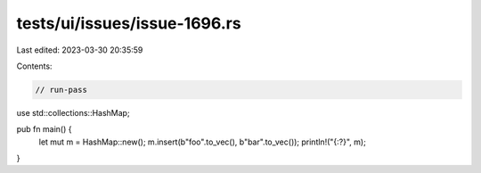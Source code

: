 tests/ui/issues/issue-1696.rs
=============================

Last edited: 2023-03-30 20:35:59

Contents:

.. code-block:: rs

    // run-pass
use std::collections::HashMap;

pub fn main() {
    let mut m = HashMap::new();
    m.insert(b"foo".to_vec(), b"bar".to_vec());
    println!("{:?}", m);
}



